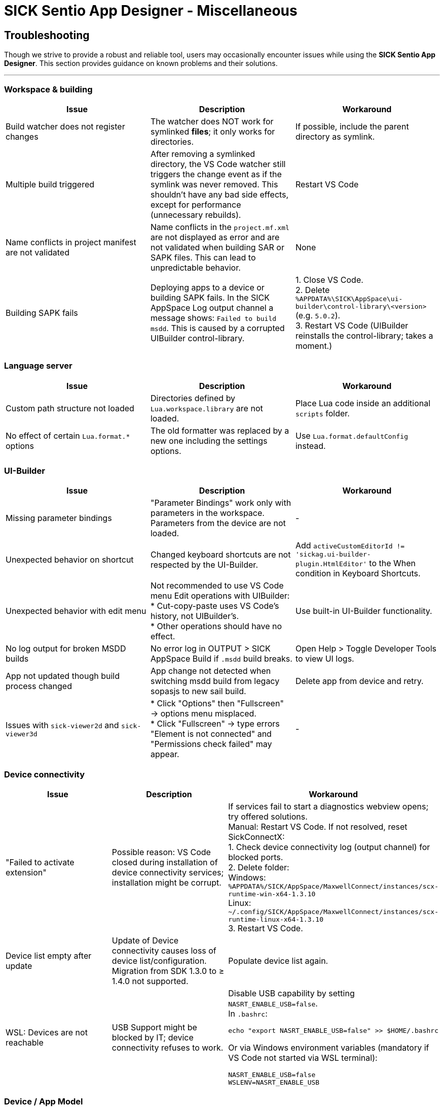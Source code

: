 = SICK Sentio App Designer - Miscellaneous

== Troubleshooting
Though we strive to provide a robust and reliable tool, users may occasionally encounter issues while using the *SICK Sentio App Designer*. This section provides guidance on known problems and their solutions.

---

=== Workspace & building

|===
|Issue |Description |Workaround

|Build watcher does not register changes
|The watcher does NOT work for symlinked *files*; it only works for directories.
|If possible, include the parent directory as symlink.

|Multiple build triggered
|After removing a symlinked directory, the VS Code watcher still triggers the change event as if the symlink was never removed. This shouldn't have any bad side effects, except for performance (unnecessary rebuilds).
|Restart VS Code

|Name conflicts in project manifest are not validated
|Name conflicts in the `project.mf.xml` are not displayed as error and are not validated when building SAR or SAPK files. This can lead to unpredictable behavior.
|None

|Building SAPK fails
|Deploying apps to a device or building SAPK fails. In the SICK AppSpace Log output channel a message shows: `Failed to build msdd`. This is caused by a corrupted UIBuilder control-library.
|1. Close VS Code. +
2. Delete `%APPDATA%\SICK\AppSpace\ui-builder\control-library\<version>` (e.g. `5.0.2`). +
3. Restart VS Code (UIBuilder reinstalls the control-library; takes a moment.)
|===

=== Language server

|===
|Issue |Description |Workaround

|Custom path structure not loaded
|Directories defined by `Lua.workspace.library` are not loaded.
|Place Lua code inside an additional `scripts` folder.

|No effect of certain `Lua.format.*` options
|The old formatter was replaced by a new one including the settings options.
|Use `Lua.format.defaultConfig` instead.
|===

=== UI-Builder

|===
|Issue |Description |Workaround

|Missing parameter bindings
|"Parameter Bindings" work only with parameters in the workspace. Parameters from the device are not loaded.
|-

|Unexpected behavior on shortcut
|Changed keyboard shortcuts are not respected by the UI-Builder.
|Add `activeCustomEditorId != 'sickag.ui-builder-plugin.HtmlEditor'` to the When condition in Keyboard Shortcuts.

|Unexpected behavior with edit menu
|Not recommended to use VS Code menu Edit operations with UIBuilder: +
* Cut-copy-paste uses VS Code's history, not UIBuilder's. +
* Other operations should have no effect.
|Use built-in UI-Builder functionality.

|No log output for broken MSDD builds
|No error log in OUTPUT > SICK AppSpace Build if `.msdd` build breaks.
|Open Help > Toggle Developer Tools to view UI logs.

|App not updated though build process changed
|App change not detected when switching msdd build from legacy sopasjs to new sail build.
|Delete app from device and retry.

|Issues with `sick-viewer2d` and `sick-viewer3d`
|* Click "Options" then "Fullscreen" → options menu misplaced. +
* Click "Fullscreen" → type errors "Element is not connected" and "Permissions check failed" may appear.
|-
|===

=== Device connectivity

|===
|Issue |Description |Workaround

|"Failed to activate extension"
|Possible reason: VS Code closed during installation of device connectivity services; installation might be corrupt.
|If services fail to start a diagnostics webview opens; try offered solutions. +
Manual: Restart VS Code. If not resolved, reset SickConnectX: +
1. Check device connectivity log (output channel) for blocked ports. +
2. Delete folder: +
Windows: `%APPDATA%/SICK/AppSpace/MaxwellConnect/instances/scx-runtime-win-x64-1.3.10` +
Linux: `~/.config/SICK/AppSpace/MaxwellConnect/instances/scx-runtime-linux-x64-1.3.10` +
3. Restart VS Code.

|Device list empty after update
|Update of Device connectivity causes loss of device list/configuration. Migration from SDK 1.3.0 to ≥ 1.4.0 not supported.
|Populate device list again.

|WSL: Devices are not reachable
|USB Support might be blocked by IT; device connectivity refuses to work.
a|Disable USB capability by setting `NASRT_ENABLE_USB=false`. +
In `.bashrc`: +
[source,shell]
----
echo "export NASRT_ENABLE_USB=false" >> $HOME/.bashrc
----
Or via Windows environment variables (mandatory if VS Code not started via WSL terminal): +
[source]
----
NASRT_ENABLE_USB=false
WSLENV=NASRT_ENABLE_USB
----
|===

=== Device / App Model

|===
|Issue |Description |Workaround

|Device manifest not loaded
|Device must be in same network and accessible.
|* Ensure device is in same network +
* Add device IP to `NO_PROXY` environment variable

|Device manifest not loaded (SAE 1.6.x and 1.7.0)
|The device manifest cannot be loaded from these SAE versions.
|None
|===

=== Device console

|===
|Issue |Description |Workaround

|No output printed after (re-adding) device
|Steps: 1. View device console 2. Remove device 3. Add device again & select it → no more messages.
|Restart VS Code. +
Note: All VS Code instances with active SDK must be restarted (shared device connectivity).

|No device console output of any selected device
|No output regardless of device or restarts.
|Reset SickConnectX: +
1. Close all VS Code instances. +
2. Delete MaxwellConnect instance: +
Linux: `~/.config/SICK/AppSpace/MaxwellConnect/instances/scx-runtime-linux-x64-1.3.10` +
Windows: `%APPDATA%/SICK/AppSpace/MaxwellConnect/instances/scx-runtime-win-x64-1.3.10` +
3. Restart VS Code (Device Connectivity reinstalls).
|===

=== Debugging

|===
|Issue |Description |Workaround

|2D/3D viewer shapes are drawn incorrectly
|-
|None

|Debugging does not start
|VS Code stays in a loop "starting debugger" but nothing happens.
|Reset SickConnectX: +
1. Close all VS Code instances. +
2. Delete MaxwellConnect instance: +
Linux: `~/.config/SICK/AppSpace/MaxwellConnect/instances/scx-runtime-linux-x64-1.3.10` +
Windows: `%APPDATA%/SICK/AppSpace/MaxwellConnect/instances/scx-runtime-win-x64-1.3.10` +
3. Restart VS Code.
|===

=== Device file system

|===
|Issue |Description |Workaround

|Create new file on device file system shows error
|Creating a new file shows error; file is created but not shown until refresh.
|Refresh the File explorer view after the error appears. +
image::vscode-file-explorer-refresh.png[]

|Files with special symbols in name are no longer accessible
|Files with non-ASCII symbols in name become inaccessible.
|None. Avoid special non-ASCII symbols in file names.
|===


// footer
[cols="<,^,>", frame=none, grid=none]
|===
|xref:../4.1-Commands/Commands.adoc[Back: Commands]|xref:../Misc.adoc[Back to Miscellaneous]|
|===